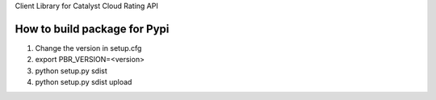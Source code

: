 Client Library for Catalyst Cloud Rating API

How to build package for Pypi
=============================
1. Change the version in setup.cfg
2. export PBR_VERSION=<version>
3. python setup.py sdist
4. python setup.py sdist upload



